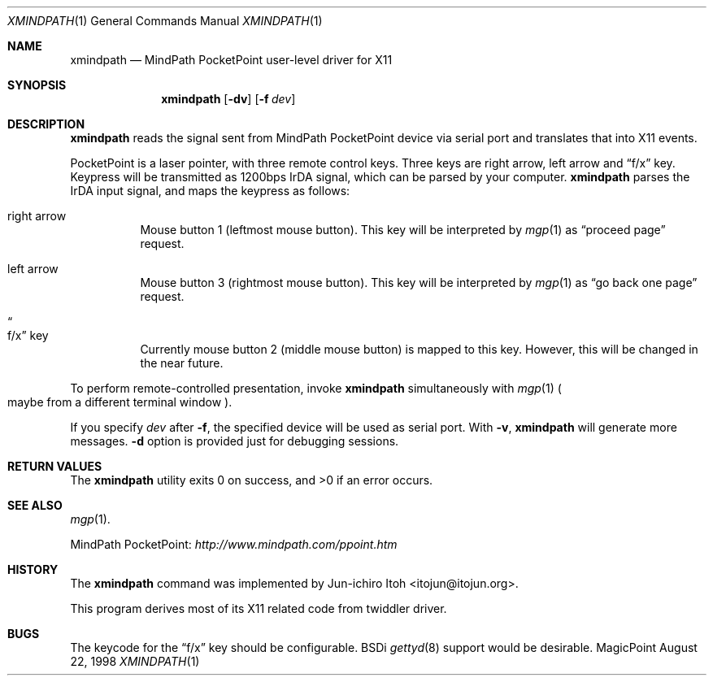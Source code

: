 .\" Copyright (C) 1995, 1996, 1997, and 1998 WIDE Project.
.\" All rights reserved.
.\"
.\" Redistribution and use in source and binary forms, with or without
.\" modification, are permitted provided that the following conditions
.\" are met:
.\" 1. Redistributions of source code must retain the above copyright
.\"    notice, this list of conditions and the following disclaimer.
.\" 2. Redistributions in binary form must reproduce the above copyright
.\"    notice, this list of conditions and the following disclaimer in the
.\"    documentation and/or other materials provided with the distribution.
.\" 3. Neither the name of the project nor the names of its contributors
.\"    may be used to endorse or promote products derived from this software
.\"    without specific prior written permission.
.\"
.\" THIS SOFTWARE IS PROVIDED BY THE PROJECT AND CONTRIBUTORS ``AS IS'' AND
.\" ANY EXPRESS OR IMPLIED WARRANTIES, INCLUDING, BUT NOT LIMITED TO, THE
.\" IMPLIED WARRANTIES OF MERCHANTABILITY AND FITNESS FOR A PARTICULAR PURPOSE
.\" ARE DISCLAIMED.  IN NO EVENT SHALL THE PROJECT OR CONTRIBUTORS BE LIABLE
.\" FOR ANY DIRECT, INDIRECT, INCIDENTAL, SPECIAL, EXEMPLARY, OR CONSEQUENTIAL
.\" DAMAGES (INCLUDING, BUT NOT LIMITED TO, PROCUREMENT OF SUBSTITUTE GOODS
.\" OR SERVICES; LOSS OF USE, DATA, OR PROFITS; OR BUSINESS INTERRUPTION)
.\" HOWEVER CAUSED AND ON ANY THEORY OF LIABILITY, WHETHER IN CONTRACT, STRICT
.\" LIABILITY, OR TORT (INCLUDING NEGLIGENCE OR OTHERWISE) ARISING IN ANY WAY
.\" OUT OF THE USE OF THIS SOFTWARE, EVEN IF ADVISED OF THE POSSIBILITY OF
.\" SUCH DAMAGE.
.\"
.Dd August 22, 1998
.Dt XMINDPATH 1
.Os MagicPoint
.Sh NAME
.Nm xmindpath
.Nd MindPath PocketPoint user-level driver for X11
.Sh SYNOPSIS
.Nm
.Op Fl dv
.Op Fl f Ar dev
.Sh DESCRIPTION
.Nm
reads the signal sent from MindPath PocketPoint device via serial port
and translates that into X11 events.
.Pp
PocketPoint is a laser pointer, with three remote control keys.
Three keys are right arrow, left arrow and
.Dq f/x
key.
Keypress will be transmitted as 1200bps IrDA signal,
which can be parsed by your computer.
.Nm
parses the IrDA input signal, and maps the keypress as follows:
.Bl -tag -width indent
.It right arrow
Mouse button 1 (leftmost mouse button).
This key will be interpreted by
.Xr mgp 1
as
.Dq proceed page
request.
.It left arrow
Mouse button 3 (rightmost mouse button).
This key will be interpreted by
.Xr mgp 1
as
.Dq go back one page
request.
.It Do f/x Dc key
Currently mouse button 2 (middle mouse button) is mapped to this key.
However, this will be changed in the near future.
.El
.Pp
To perform remote-controlled presentation,
invoke
.Nm
simultaneously with
.Xr mgp 1
.Po
maybe from a different terminal window
.Pc .
.Pp
If you specify
.Ar dev
after
.Fl f ,
the specified device will be used as serial port.
With
.Fl v ,
.Nm
will generate more messages.
.Fl d
option is provided just for debugging sessions.
.Sh RETURN VALUES
.Ex -std
.Sh SEE ALSO
.Xr mgp 1 .
.Pp
MindPath PocketPoint:
.Pa http://www.mindpath.com/ppoint.htm
.Sh HISTORY
The
.Nm
command was implemented by
.An Jun-ichiro Itoh Aq itojun@itojun.org .
.Pp
This program derives most of its X11 related code from twiddler driver.
.Sh BUGS
The keycode for the
.Dq f/x
key should be configurable.
BSDi
.Xr gettyd 8
support would be desirable.
